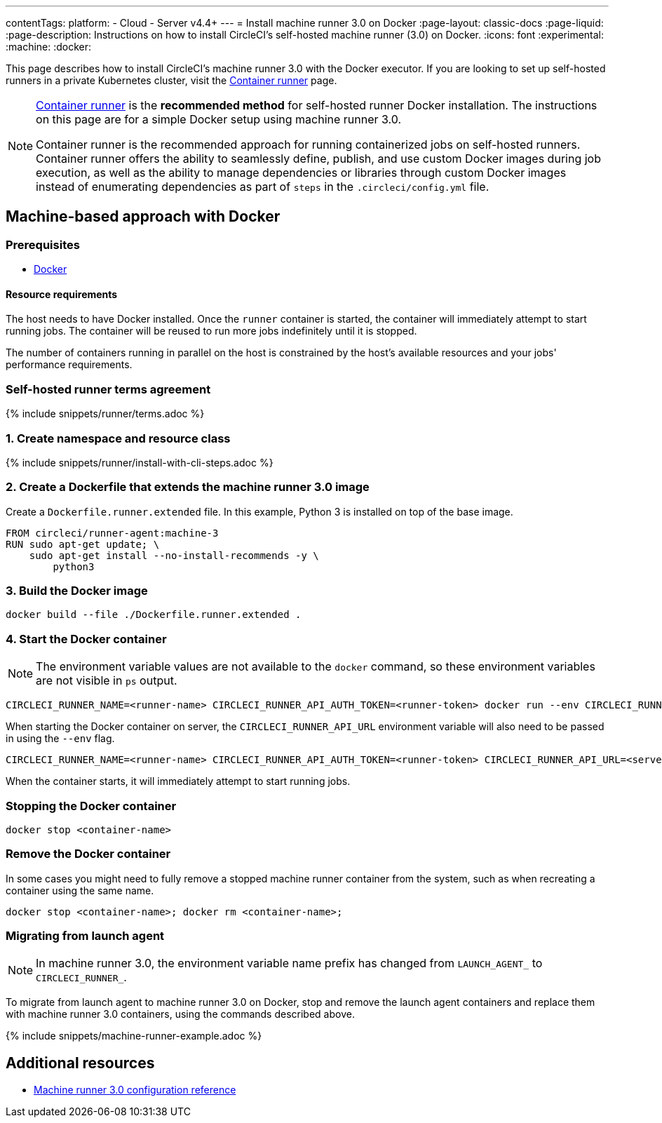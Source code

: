---
contentTags:
  platform:
  - Cloud
  - Server v4.4+
---
= Install machine runner 3.0 on Docker
:page-layout: classic-docs
:page-liquid:
:page-description: Instructions on how to install CircleCI's self-hosted machine runner (3.0) on Docker.
:icons: font
:experimental:
:machine:
:docker:

This page describes how to install CircleCI's machine runner 3.0 with the Docker executor. If you are looking to set up self-hosted runners in a private Kubernetes cluster, visit the <<container-runner-installation#,Container runner>> page.

[NOTE]
====
xref:container-runner#[Container runner] is the **recommended method** for self-hosted runner Docker installation. The instructions on this page are for a simple Docker setup using machine runner 3.0.

Container runner is the recommended approach for running containerized jobs on self-hosted runners. Container runner offers the ability to seamlessly define, publish, and use custom Docker images during job execution, as well as the ability to manage dependencies or libraries through custom Docker images instead of enumerating dependencies as part of `steps` in the `.circleci/config.yml` file.
====

[#machine-approach-with-docker]
== Machine-based approach with Docker

[#machine-runner-prerequsites]
=== Prerequisites

* link:https://docs.docker.com/engine/install/[Docker]

[#resource-requirements]
==== Resource requirements

The host needs to have Docker installed. Once the `runner` container is started, the container will immediately attempt to start running jobs. The container will be reused to run more jobs indefinitely until it is stopped.

The number of containers running in parallel on the host is constrained by the host's available resources and your jobs' performance requirements.

[#self-hosted-runner-terms-agreement]
=== Self-hosted runner terms agreement

{% include snippets/runner/terms.adoc %}

[#create-namespace-and-resource-class]
=== 1. Create namespace and resource class

{% include snippets/runner/install-with-cli-steps.adoc %}

=== 2. Create a Dockerfile that extends the machine runner 3.0 image

Create a `Dockerfile.runner.extended` file. In this example, Python 3 is installed on top of the base image.

```dockerfile
FROM circleci/runner-agent:machine-3
RUN sudo apt-get update; \
    sudo apt-get install --no-install-recommends -y \
        python3
```

[#build-the-docker-image]
=== 3. Build the Docker image

```shell
docker build --file ./Dockerfile.runner.extended .
```

[#start-the-docker-container]
=== 4. Start the Docker container

NOTE: The environment variable values are not available to the `docker` command, so these environment variables are not visible in `ps` output.

[.tab.startContainer.Cloud]
--
```shell
CIRCLECI_RUNNER_NAME=<runner-name> CIRCLECI_RUNNER_API_AUTH_TOKEN=<runner-token> docker run --env CIRCLECI_RUNNER_NAME --env CIRCLECI_RUNNER_API_AUTH_TOKEN --name <container-name> <image-id-from-previous-step>
```
--

[.tab.startContainer.Server]
--
When starting the Docker container on server, the `CIRCLECI_RUNNER_API_URL` environment variable will also need to be passed in using the `--env` flag.

```shell
CIRCLECI_RUNNER_NAME=<runner-name> CIRCLECI_RUNNER_API_AUTH_TOKEN=<runner-token> CIRCLECI_RUNNER_API_URL=<server_host_name> docker run --env CIRCLECI_RUNNER_NAME --env CIRCLECI_RUNNER_API_AUTH_TOKEN --env CIRCLECI_RUNNER_API_URL --name <container-name> <image-id-from-previous-step>
```
--

When the container starts, it will immediately attempt to start running jobs.

[#stopping-the-docker-container]
=== Stopping the Docker container

```shell
docker stop <container-name>
```

[#remove-the-docker-container]
=== Remove the Docker container

In some cases you might need to fully remove a stopped machine runner container from the system, such as when recreating a container using the same name.

```shell
docker stop <container-name>; docker rm <container-name>;
```

[#migrating-from-launch-agent]
=== Migrating from launch agent

NOTE: In machine runner 3.0, the environment variable name prefix has changed from `LAUNCH_AGENT_` to `CIRCLECI_RUNNER_`.

To migrate from launch agent to machine runner 3.0 on Docker, stop and remove the launch agent containers and replace them with machine runner 3.0 containers, using the commands described above. 

{% include snippets/machine-runner-example.adoc %}

[#additional-resources]
== Additional resources

- xref:machine-runner-3-configuration-reference.adoc[Machine runner 3.0 configuration reference]
